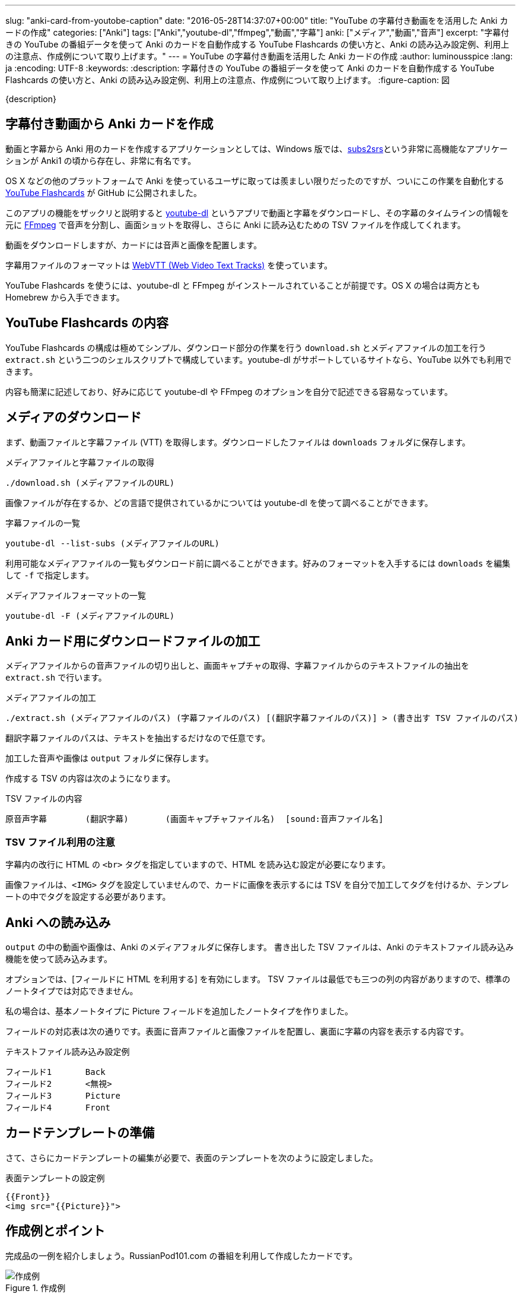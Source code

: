 ---
slug: "anki-card-from-youtobe-caption"
date: "2016-05-28T14:37:07+00:00"
title: "YouTube の字幕付き動画をを活用した Anki カードの作成"
categories: ["Anki"]
tags: ["Anki","youtube-dl","ffmpeg","動画","字幕"]
anki: ["メディア","動画","音声"]
excerpt: "字幕付きの YouTube の番組データを使って Anki のカードを自動作成する YouTube Flashcards の使い方と、Anki の読み込み設定例、利用上の注意点、作成例について取り上げます。"
---
= YouTube の字幕付き動画を活用した Anki カードの作成
:author: luminousspice
:lang: ja
:encoding: UTF-8
:keywords:
:description: 字幕付きの YouTube の番組データを使って Anki のカードを自動作成する YouTube Flashcards の使い方と、Anki の読み込み設定例、利用上の注意点、作成例について取り上げます。
:figure-caption: 図

////
http://rightstuff.luminousspice.com/make-anki-card-from-youtobe/
////

{description}

== 字幕付き動画から Anki カードを作成

動画と字幕から Anki 用のカードを作成するアプリケーションとしては、Windows 版では、link:http://subs2srs.sourceforge.net/[subs2srs]という非常に高機能なアプリケーションが Anki1 の頃から存在し、非常に有名です。

OS X などの他のプラットフォームで Anki を使っているユーザに取っては羨ましい限りだったのですが、ついにこの作業を自動化する link:https://github.com/katspaugh/youtube-flashcards[YouTube Flashcards] が GitHub に公開されました。

このアプリの機能をザックリと説明すると link:https://github.com/rg3/youtube-dl/[youtube-dl] というアプリで動画と字幕をダウンロードし、その字幕のタイムラインの情報を元に link:https://ffmpeg.org/[FFmpeg] で音声を分割し、画面ショットを取得し、さらに Anki に読み込むための TSV ファイルを作成してくれます。

動画をダウンロードしますが、カードには音声と画像を配置します。

字幕用ファイルのフォーマットは https://www.w3.org/TR/webvtt1/[WebVTT (Web Video Text Tracks)] を使っています。

YouTube Flashcards を使うには、youtube-dl と FFmpeg がインストールされていることが前提です。OS X の場合は両方とも Homebrew から入手できます。

== YouTube Flashcards の内容

YouTube Flashcards の構成は極めてシンプル、ダウンロード部分の作業を行う `download.sh` とメディアファイルの加工を行う `extract.sh` という二つのシェルスクリプトで構成しています。youtube-dl がサポートしているサイトなら、YouTube 以外でも利用できます。

内容も簡潔に記述しており、好みに応じて youtube-dl や FFmpeg のオプションを自分で記述できる容易なっています。

== メディアのダウンロード

まず、動画ファイルと字幕ファイル (VTT) を取得します。ダウンロードしたファイルは `downloads` フォルダに保存します。

.メディアファイルと字幕ファイルの取得
----
./download.sh (メディアファイルのURL)
----

画像ファイルが存在するか、どの言語で提供されているかについては youtube-dl を使って調べることができます。

.字幕ファイルの一覧
----
youtube-dl --list-subs (メディアファイルのURL)
----

利用可能なメディアファイルの一覧もダウンロード前に調べることができます。好みのフォーマットを入手するには `downloads` を編集して `-f` で指定します。

.メディアファイルフォーマットの一覧
----
youtube-dl -F (メディアファイルのURL)
----

== Anki カード用にダウンロードファイルの加工

メディアファイルからの音声ファイルの切り出しと、画面キャプチャの取得、字幕ファイルからのテキストファイルの抽出を `extract.sh` で行います。

.メディアファイルの加工
----
./extract.sh (メディアファイルのパス) (字幕ファイルのパス) [(翻訳字幕ファイルのパス)] > (書き出す TSV ファイルのパス)
----

翻訳字幕ファイルのパスは、テキストを抽出するだけなので任意です。

加工した音声や画像は `output` フォルダに保存します。

作成する TSV の内容は次のようになります。

.TSV ファイルの内容
----
原音声字幕	(翻訳字幕)	(画面キャプチャファイル名)	[sound:音声ファイル名]
----

=== TSV ファイル利用の注意

字幕内の改行に HTML の `<br>` タグを指定していますので、HTML を読み込む設定が必要になります。

画像ファイルは、`<IMG>` タグを設定していませんので、カードに画像を表示するには TSV を自分で加工してタグを付けるか、テンプレートの中でタグを設定する必要があります。

== Anki への読み込み

`output` の中の動画や画像は、Anki のメディアフォルダに保存します。
書き出した TSV ファイルは、Anki のテキストファイル読み込み機能を使って読み込みます。

オプションでは、[フィールドに HTML を利用する] を有効にします。 
TSV ファイルは最低でも三つの列の内容がありますので、標準のノートタイプでは対応できません。

私の場合は、基本ノートタイプに Picture フィールドを追加したノートタイプを作りました。

フィールドの対応表は次の通りです。表面に音声ファイルと画像ファイルを配置し、裏面に字幕の内容を表示する内容です。

.テキストファイル読み込み設定例
----
フィールド1	Back
フィールド2	<無視>
フィールド3	Picture
フィールド4	Front
----

== カードテンプレートの準備

さて、さらにカードテンプレートの編集が必要で、表面のテンプレートを次のように設定しました。

.表面テンプレートの設定例
----
{{Front}}
<img src="{{Picture}}">
----

== 作成例とポイント

完成品の一例を紹介しましょう。RussianPod101.com の番組を利用して作成したカードです。

.作成例
image::/images/anki-card-from-youtube-caption.png["作成例"]

参考: link:https://www.youtube.com/watch?v=htqx5YkTUms[Weekly Russian Words with Katya - At the Aquarium]

=== カード枚数の目安

この動画の長さは約二分で 24 枚のカードが自動作成できました。同じチャンネルの 8 分間の英語の番組では、120 枚になりました。また VOA の一分間のニュースフラッシュで 20 枚程度です。

実際に字幕ファイルを見れば、何枚カードができるかわかりますが、実用に適した番組の長さは数分程度が限界なのではないかと思います。

=== この方法で作ったカードを使ってみると

普段は YouTube の動画番組は、必要な箇所だけlink:/audio-stdout-into-anki-for-mac/[Mac で再生中の音声を Anki に直接録音する]で紹介していた方法で直接録音しています。

あらためていつも見ている番組を YouTube Flashcards で作ったカードと比較してみると、細かく区切った文章がある分、一つ一つの音を意識した聴き取りのカードに仕上がったのではないかと思います。

RussianPod101.com は、字幕にする音声を取捨選択していて、比較的切りのいいところで字幕が区切られています。番組によっては、特にニュースなどは、全ての音声を文字に書き起こすためか中途半端なところで音が切れて、人によっては気にするかもしれませんので、作成前に番組内容や字幕内容を確認することをお勧めします。

手動で音声を区切るとどうしても繰り返し作業が多くなります。事前に正確なタイムラインを指定しているデータを使えるのは非常にありがたく、重宝します。

== まとめ

* YouTube Flashcards を使うと OS X や Linux でも YouTube の動画と字幕を使ったカードを作成できる。
* ファイルのダウンロードや加工方法は、シェルスクリプトの編集で指定きる。
* 一分間あたりのカード枚数は　10-20 枚程度になるため、実用には番組の長さに注意。
* 字幕の区切り方が番組の種類によって異なる。きれいに区切った音声が必要なら番組を選ぶ必要がある。


